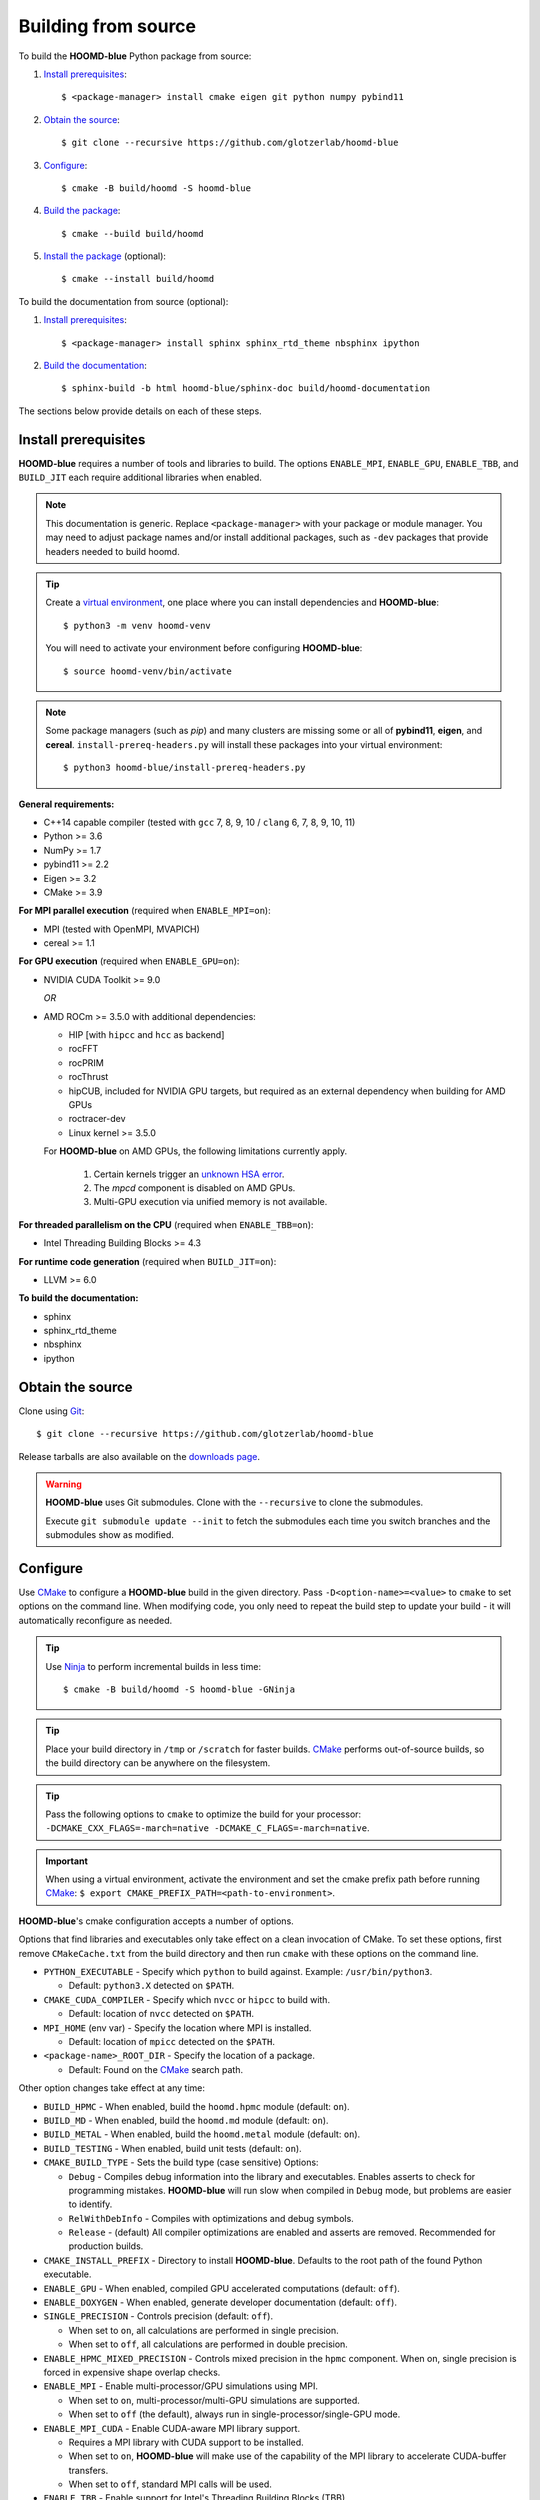 Building from source
====================

To build the **HOOMD-blue** Python package from source:

1. `Install prerequisites`_::

   $ <package-manager> install cmake eigen git python numpy pybind11

2. `Obtain the source`_::

   $ git clone --recursive https://github.com/glotzerlab/hoomd-blue

3. `Configure`_::

   $ cmake -B build/hoomd -S hoomd-blue

4. `Build the package`_::

   $ cmake --build build/hoomd

5. `Install the package`_ (optional)::

   $ cmake --install build/hoomd

To build the documentation from source (optional):

1. `Install prerequisites`_::

   $ <package-manager> install sphinx sphinx_rtd_theme nbsphinx ipython

2. `Build the documentation`_::

   $ sphinx-build -b html hoomd-blue/sphinx-doc build/hoomd-documentation

The sections below provide details on each of these steps.

.. _Install prerequisites:

Install prerequisites
---------------------

**HOOMD-blue** requires a number of tools and libraries to build. The options ``ENABLE_MPI``,
``ENABLE_GPU``, ``ENABLE_TBB``, and ``BUILD_JIT`` each require additional libraries when enabled.

.. note::

    This documentation is generic. Replace ``<package-manager>`` with your package or module
    manager. You may need to adjust package names and/or install additional packages, such as
    ``-dev`` packages that provide headers needed to build hoomd.

.. tip::

    Create a `virtual environment`_, one place where you can install dependencies and
    **HOOMD-blue**::

        $ python3 -m venv hoomd-venv

    You will need to activate your environment before configuring **HOOMD-blue**::

        $ source hoomd-venv/bin/activate

.. note::

    Some package managers (such as *pip*) and many clusters are missing some or all of **pybind11**,
    **eigen**, and **cereal**. ``install-prereq-headers.py`` will install these packages into your
    virtual environment::

    $ python3 hoomd-blue/install-prereq-headers.py

**General requirements:**

- C++14 capable compiler (tested with ``gcc`` 7, 8, 9, 10 / ``clang`` 6, 7, 8, 9, 10, 11)
- Python >= 3.6
- NumPy >= 1.7
- pybind11 >= 2.2
- Eigen >= 3.2
- CMake >= 3.9

**For MPI parallel execution** (required when ``ENABLE_MPI=on``):

- MPI (tested with OpenMPI, MVAPICH)
- cereal >= 1.1

**For GPU execution** (required when ``ENABLE_GPU=on``):

- NVIDIA CUDA Toolkit >= 9.0

  *OR*

- AMD ROCm >= 3.5.0 with additional dependencies:

  - HIP [with ``hipcc`` and ``hcc`` as backend]
  - rocFFT
  - rocPRIM
  - rocThrust
  - hipCUB, included for NVIDIA GPU targets, but required as an
    external dependency when building for AMD GPUs
  - roctracer-dev
  - Linux kernel >= 3.5.0

  For **HOOMD-blue** on AMD GPUs, the following limitations currently apply.

   1. Certain kernels trigger an `unknown HSA error <https://github.com/ROCm-Developer-Tools/HIP/issues/1662>`_.
   2. The `mpcd` component is disabled on AMD GPUs.
   3. Multi-GPU execution via unified memory is not available.

**For threaded parallelism on the CPU** (required when ``ENABLE_TBB=on``):

- Intel Threading Building Blocks >= 4.3

**For runtime code generation** (required when ``BUILD_JIT=on``):

- LLVM >= 6.0

**To build the documentation:**

- sphinx
- sphinx_rtd_theme
- nbsphinx
- ipython

.. _virtual environment: https://docs.python.org/3/library/venv.html

.. _Obtain the source:

Obtain the source
-----------------

Clone using Git_::

   $ git clone --recursive https://github.com/glotzerlab/hoomd-blue

Release tarballs are also available on the `downloads page`_.

.. seealso::

    See the `git book`_ to learn how to work with Git repositories.

.. warning::

    **HOOMD-blue** uses Git submodules. Clone with the ``--recursive`` to clone the submodules.

    Execute ``git submodule update --init`` to fetch the submodules each time you switch branches
    and the submodules show as modified.

.. _downloads page: https://glotzerlab.engin.umich.edu/Downloads/hoomd
.. _git book: https://git-scm.com/book
.. _Git: https://git-scm.com/

.. _Configure:

Configure
---------

Use CMake_ to configure a **HOOMD-blue** build in the given directory. Pass
``-D<option-name>=<value>`` to ``cmake`` to set options on the command line. When modifying code,
you only need to repeat the build step to update your build - it will automatically reconfigure
as needed.

.. tip::

    Use Ninja_ to perform incremental builds in less time::

        $ cmake -B build/hoomd -S hoomd-blue -GNinja

.. tip::

    Place your build directory in ``/tmp`` or ``/scratch`` for faster builds. CMake_ performs
    out-of-source builds, so the build directory can be anywhere on the filesystem.

.. tip::

    Pass the following options to ``cmake`` to optimize the build for your processor:
    ``-DCMAKE_CXX_FLAGS=-march=native -DCMAKE_C_FLAGS=-march=native``.

.. important::

    When using a virtual environment, activate the environment and set the cmake prefix path
    before running CMake_: ``$ export CMAKE_PREFIX_PATH=<path-to-environment>``.

**HOOMD-blue**'s cmake configuration accepts a number of options.

Options that find libraries and executables only take effect on a clean invocation of CMake. To set
these options, first remove ``CMakeCache.txt`` from the build directory and then run ``cmake`` with
these options on the command line.

- ``PYTHON_EXECUTABLE`` - Specify which ``python`` to build against. Example: ``/usr/bin/python3``.

  - Default: ``python3.X`` detected on ``$PATH``.

- ``CMAKE_CUDA_COMPILER`` - Specify which ``nvcc`` or ``hipcc`` to build with.

  - Default: location of ``nvcc`` detected on ``$PATH``.

- ``MPI_HOME`` (env var) - Specify the location where MPI is installed.

  - Default: location of ``mpicc`` detected on the ``$PATH``.

- ``<package-name>_ROOT_DIR`` - Specify the location of a package.

  - Default: Found on the `CMake`_ search path.

Other option changes take effect at any time:

- ``BUILD_HPMC`` - When enabled, build the ``hoomd.hpmc`` module (default: ``on``).
- ``BUILD_MD`` - When enabled, build the ``hoomd.md`` module (default: ``on``).
- ``BUILD_METAL`` - When enabled, build the ``hoomd.metal`` module (default: ``on``).
- ``BUILD_TESTING`` - When enabled, build unit tests (default: ``on``).
- ``CMAKE_BUILD_TYPE`` - Sets the build type (case sensitive) Options:

  - ``Debug`` - Compiles debug information into the library and executables. Enables asserts to
    check for programming mistakes. **HOOMD-blue** will run slow when compiled in ``Debug`` mode,
    but problems are easier to identify.
  - ``RelWithDebInfo`` - Compiles with optimizations and debug symbols.
  - ``Release`` - (default) All compiler optimizations are enabled and asserts are removed.
    Recommended for production builds.

- ``CMAKE_INSTALL_PREFIX`` - Directory to install **HOOMD-blue**. Defaults to the root path of the
  found Python executable.
- ``ENABLE_GPU`` - When enabled, compiled GPU accelerated computations (default: ``off``).
- ``ENABLE_DOXYGEN`` - When enabled, generate developer documentation (default: ``off``).
- ``SINGLE_PRECISION`` - Controls precision (default: ``off``).

  - When set to ``on``, all calculations are performed in single precision.
  - When set to ``off``, all calculations are performed in double precision.

- ``ENABLE_HPMC_MIXED_PRECISION`` - Controls mixed precision in the ``hpmc`` component. When on,
  single precision is forced in expensive shape overlap checks.
- ``ENABLE_MPI`` - Enable multi-processor/GPU simulations using MPI.

  - When set to ``on``, multi-processor/multi-GPU simulations are supported.
  - When set to ``off`` (the default), always run in single-processor/single-GPU mode.

- ``ENABLE_MPI_CUDA`` - Enable CUDA-aware MPI library support.

  - Requires a MPI library with CUDA support to be installed.
  - When set to ``on``, **HOOMD-blue** will make use of the capability of the MPI library to
    accelerate CUDA-buffer transfers.
  - When set to ``off``, standard MPI calls will be used.

- ``ENABLE_TBB`` - Enable support for Intel's Threading Building Blocks (TBB).

  - When set to ``on``, **HOOMD-blue** will use TBB to speed up calculations in some classes on
    multiple CPU cores.
- ``PYTHON_SITE_INSTALL_DIR`` - Directory to install ``hoomd`` to relative to
  ``CMAKE_INSTALL_PREFIX``. Defaults to the ``site-packages`` directory used by the found Python
  executable.

These options control CUDA compilation via ``nvcc``:

- ``CUDA_ARCH_LIST`` - A semicolon-separated list of GPU architectures to compile.

.. _CMake: https://cmake.org/
.. _Ninja: https://ninja-build.org/

.. _Build the package:

Build the package
-----------------

The command ``cmake --build build/hoomd`` will build the **HOOMD-blue** Python package in the given
build directory. After the build completes, the build directory will contain a functioning Python
package.

.. _Install the package:

Install the package
-------------------

The command ``cmake --install build/hoomd`` installs the given **HOOMD-blue** build to
``${CMAKE_INSTALL_PREFIX}/${PYTHON_SITE_INSTALL_DIR}``. CMake autodetects these paths, but you can
set them manually in CMake.

.. _Build the documentation:

Build the documentation
-----------------------

Run `Sphinx`_ to build the documentation with the command
``sphinx-build -b html hoomd-blue/sphinx-doc build/hoomd-documentation``. Open the file
:file:`build/hoomd-documentation/index.html` in your web browser to view the documentation.

.. tip::

    When iteratively modifying the documentation, the sphinx options ``-a -n -W -T --keep-going``
    are helpful to produce docs with consistent links in the side panel and to see more useful error
    messages::

        $ sphinx-build -a -n -W -T --keep-going -b html \
            hoomd-blue/sphinx-doc build/hoomd-documentation

.. _Sphinx: https://www.sphinx-doc.org/
